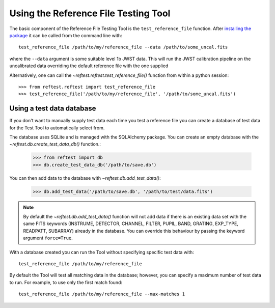 *************************************
Using the Reference File Testing Tool
*************************************

The basic component of the Reference File Testing Tool is the ``test_reference_file`` function.  After
`installing the package <install.html>`_ it can be called from the command line with::

    test_reference_file /path/to/my/reference_file --data /path/to/some_uncal.fits

where the ``--data`` argument is some suitable level 1b JWST data.  This will run the JWST calibration pipeline on the
uncalibrated data overriding the default reference file with the one supplied

Alternatively, one can call the `~reftest.reftest.test_reference_file()` function from within a python session::

    >>> from reftest.reftest import test_reference_file
    >>> test_reference_file('/path/to/my/reference_file', '/path/to/some_uncal.fits')

Using a test data database
==========================

If you don't want to manually supply test data each time you test a reference file you can create a database of test
data for the Test Tool to automatically select from.

The database uses SQLite and is managed with the SQLAlchemy package.  You can create an empty database with the
`~reftest.db.create_test_data_db()` function.:

    >>> from reftest import db
    >>> db.create_test_data_db('/path/to/save.db')

You can then add data to the database with `~reftest.db.add_test_data()`:

    >>> db.add_test_data('/path/to/save.db', '/path/to/test/data.fits')

.. note::

    By default the `~reftest.db.add_test_data()` function will not add data if there is an existing data set with the
    same FITS keywords (INSTRUME, DETECTOR, CHANNEL, FILTER, PUPIL, BAND, GRATING, EXP_TYPE, READPATT, SUBARRAY) already
    in the database.  You can override this behaviour by passing the keyword argument ``force=True``.

With a database created you can run the Tool without specifying specific test data with::

    test_reference_file /path/to/my/reference_file

By default the Tool will test all matching data in the database; however, you can specify a maximum number of test data
to run.  For example, to use only the first match found::

    test_reference_file /path/to/my/reference_file --max-matches 1

